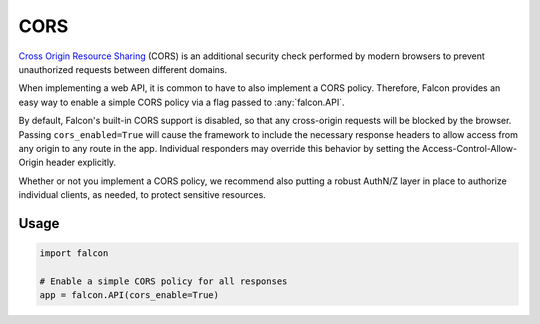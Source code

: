 .. _cors:

CORS
=====

`Cross Origin Resource Sharing <https://developer.mozilla.org/en-US/docs/Web/HTTP/CORS>`_
(CORS) is an additional security check performed by modern
browsers to prevent unauthorized requests between different domains.

When implementing
a web API, it is common to have to also implement a CORS policy. Therefore,
Falcon provides an easy way to enable a simple CORS policy via a flag passed
to :any:`falcon.API`.

By default, Falcon's built-in CORS support is disabled, so that any cross-origin
requests will be blocked by the browser. Passing ``cors_enabled=True`` will
cause the framework to include the necessary response headers to allow access
from any origin to any route in the app. Individual responders may override this
behavior by setting the Access-Control-Allow-Origin header explicitly.

Whether or not you implement a CORS policy, we recommend also putting a robust
AuthN/Z layer in place to authorize individual clients, as needed, to protect
sensitive resources.

Usage
-----

.. code:: python

    import falcon

    # Enable a simple CORS policy for all responses
    app = falcon.API(cors_enable=True)

